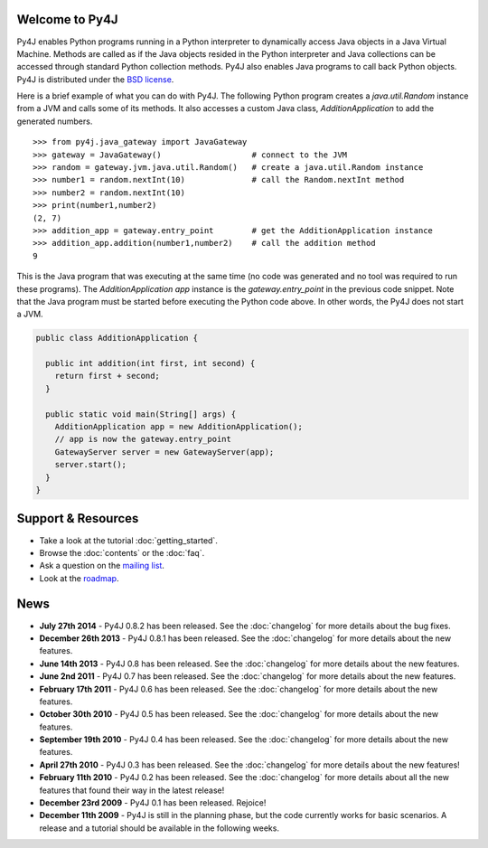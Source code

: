 .. Py4J documentation master file, created by
   sphinx-quickstart on Thu Dec 10 15:12:43 2009.

Welcome to Py4J
===============

Py4J enables Python programs running in a Python interpreter to dynamically
access Java objects in a Java Virtual Machine. Methods are called as if the
Java objects resided in the Python interpreter and Java collections can be
accessed through standard Python collection methods. Py4J also enables Java
programs to call back Python objects. Py4J is distributed under the `BSD
license
<https://github.com/bartdag/py4j/blob/master/LICENSE.txt>`_.

Here is a brief example of what you can do with Py4J. The following Python
program creates a `java.util.Random` instance from a JVM and calls some of its
methods. It also accesses a custom Java class, `AdditionApplication` to add the
generated numbers.

::

  >>> from py4j.java_gateway import JavaGateway
  >>> gateway = JavaGateway()                   # connect to the JVM
  >>> random = gateway.jvm.java.util.Random()   # create a java.util.Random instance
  >>> number1 = random.nextInt(10)              # call the Random.nextInt method
  >>> number2 = random.nextInt(10)
  >>> print(number1,number2)
  (2, 7)
  >>> addition_app = gateway.entry_point        # get the AdditionApplication instance
  >>> addition_app.addition(number1,number2)    # call the addition method
  9

This is the Java program that was executing at the same time (no code was
generated and no tool was required to run these programs). The
`AdditionApplication app` instance is the `gateway.entry_point` in the
previous code snippet. Note that the Java program must be started before
executing the Python code above. In other words, the Py4J does not start a
JVM.

.. code-block:: java

  public class AdditionApplication {

    public int addition(int first, int second) {
      return first + second;
    }

    public static void main(String[] args) {
      AdditionApplication app = new AdditionApplication();
      // app is now the gateway.entry_point
      GatewayServer server = new GatewayServer(app);
      server.start();
    }
  }


Support & Resources
===================

* Take a look at the tutorial :doc:`getting_started`.
* Browse the :doc:`contents` or the :doc:`faq`.
* Ask a question on the `mailing list <https://lists.sourceforge.net/lists/listinfo/py4j-users>`_.
* Look at the `roadmap <https://github.com/bartdag/py4j/milestones>`_.

News
====

* **July 27th 2014** - Py4J 0.8.2 has been released. See the :doc:`changelog`
  for more details about the bug fixes.

* **December 26th 2013** - Py4J 0.8.1 has been released. See the
  :doc:`changelog` for more details about the new features.

* **June 14th 2013** - Py4J 0.8 has been released. See the :doc:`changelog` for
  more details about the new features.

* **June 2nd 2011** - Py4J 0.7 has been released. See the :doc:`changelog` for
  more details about the new features.

* **February 17th 2011** - Py4J 0.6 has been released. See the :doc:`changelog`
  for more details about the new features.

* **October 30th 2010** - Py4J 0.5 has been released. See the :doc:`changelog`
  for more details about the new features.

* **September 19th 2010** - Py4J 0.4 has been released. See the :doc:`changelog`
  for more details about the new features.

* **April 27th 2010** - Py4J 0.3 has been released. See the :doc:`changelog`
  for more details about the new features!

* **February 11th 2010** - Py4J 0.2 has been released. See the :doc:`changelog`
  for more details about all the new features that found their way in the
  latest release!

* **December 23rd 2009** - Py4J 0.1 has been released. Rejoice!

* **December 11th 2009** - Py4J is still in the planning phase, but the
  code currently works for basic scenarios. A release and a tutorial should
  be available in the following weeks.
